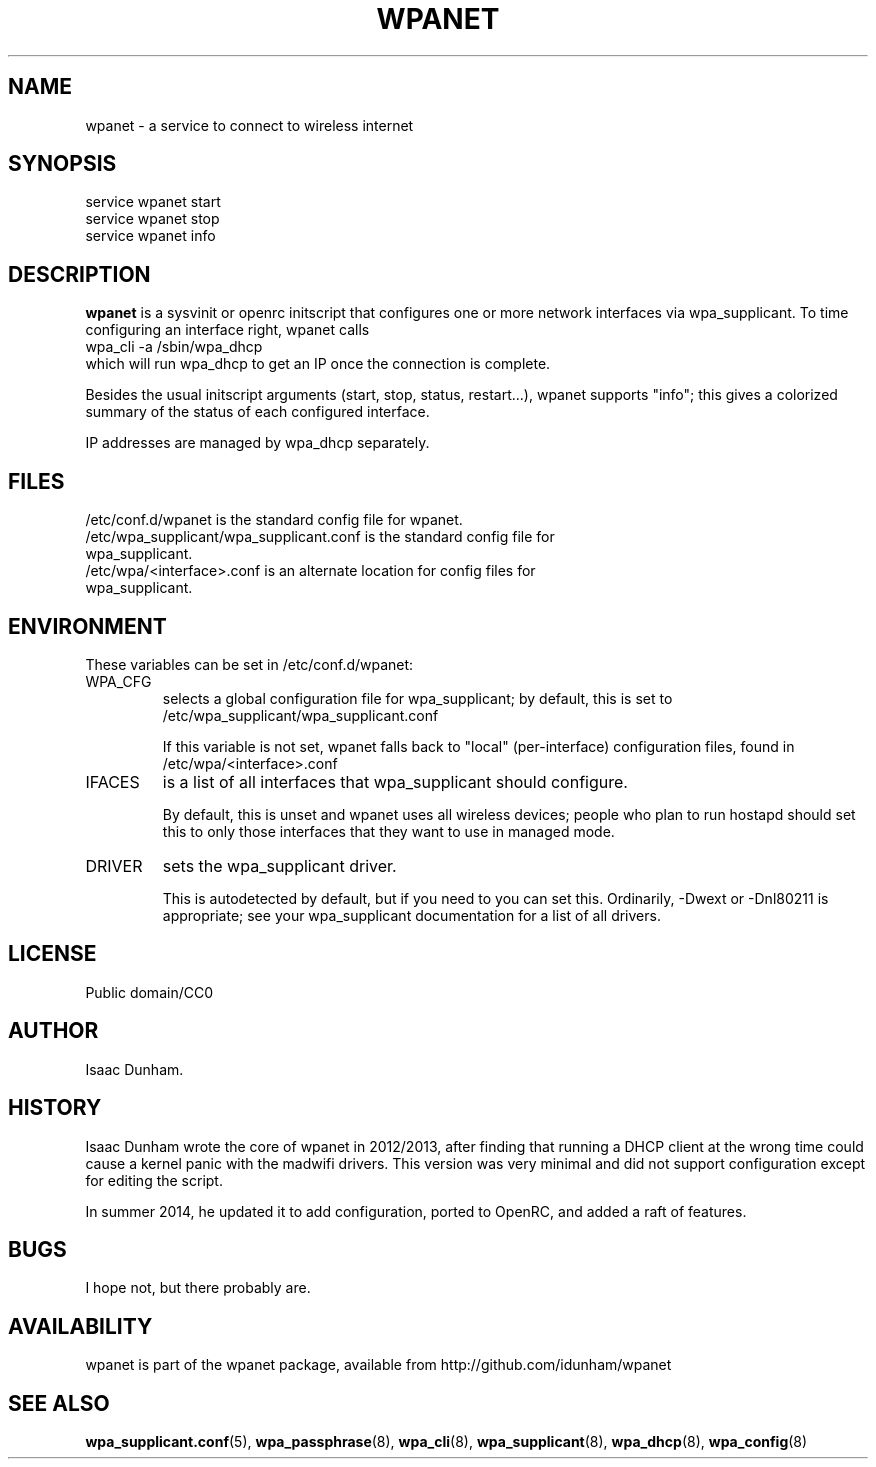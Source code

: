 .\" Released under CC0 by Isaac Dunham, A.D. 2014
.TH WPANET 8 "August 2014" "wpanet" "System Administration"
.SH NAME
wpanet \- a service to connect to wireless internet
.SH SYNOPSIS
.nf
service wpanet start 
service wpanet stop 
service wpanet info 
.fi
.SH DESCRIPTION
.B wpanet
is a sysvinit or openrc initscript that configures one or more network
interfaces via wpa_supplicant.
To time configuring an interface right, wpanet calls 
.nf
  wpa_cli -a /sbin/wpa_dhcp 
.fi
which will run wpa_dhcp to get an IP once the connection is complete.

Besides the usual initscript arguments (start, stop, status, restart...),
wpanet supports "info"; this gives a colorized summary of the status
of each configured interface.

IP addresses are managed by wpa_dhcp separately.
.SH FILES
.nf
/etc/conf.d/wpanet is the standard config file for wpanet.
/etc/wpa_supplicant/wpa_supplicant.conf is the standard config file for
wpa_supplicant.
/etc/wpa/<interface>.conf is an alternate location for config files for
wpa_supplicant.
.fi
.SH ENVIRONMENT
These variables can be set in /etc/conf.d/wpanet:
.IP WPA_CFG
selects a global configuration file for wpa_supplicant;
by default, this is set to /etc/wpa_supplicant/wpa_supplicant.conf

If this variable is not set, wpanet falls back to "local" (per-interface)
configuration files, found in /etc/wpa/<interface>.conf
.IP IFACES
is a list of all interfaces that wpa_supplicant should configure.

By default, this is unset and wpanet uses all wireless devices;
people who plan to run hostapd should set this to only those interfaces
that they want to use in managed mode.
.IP DRIVER
sets the wpa_supplicant driver.

This is autodetected by default, but if you need to you can set this.
Ordinarily, -Dwext or -Dnl80211 is appropriate; see your wpa_supplicant
documentation for a list of all drivers.
.SH LICENSE
Public domain/CC0
.SH AUTHOR
Isaac Dunham.
.SH HISTORY
Isaac Dunham wrote the core of wpanet in 2012/2013, after finding that
running a DHCP client at the wrong time could cause a kernel panic with
the madwifi drivers. This version was very minimal and did not support
configuration except for editing the script.

In summer 2014, he updated it to add configuration, ported to OpenRC, and
added a raft of features.

.SH BUGS
I hope not, but there probably are.
.SH AVAILABILITY
wpanet is part of the wpanet package, available from
http://github.com/idunham/wpanet
.SH SEE ALSO
.BR wpa_supplicant.conf (5),
.BR wpa_passphrase (8),
.BR wpa_cli (8),
.BR wpa_supplicant (8),
.BR wpa_dhcp (8),
.BR wpa_config (8)
